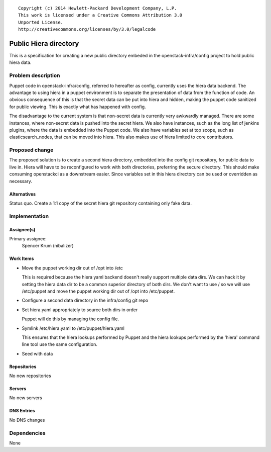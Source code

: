 ::

  Copyright (c) 2014 Hewlett-Packard Development Company, L.P.
  This work is licensed under a Creative Commons Attribution 3.0
  Unported License.
  http://creativecommons.org/licenses/by/3.0/legalcode

======================
Public Hiera directory
======================

This is a specification for creating a new public directory embeded in the
openstack-infra/config project to hold public hiera data.

Problem description
===================

Puppet code in openstack-infra/config, referred to hereafter as config,
currently uses the hiera data backend. The advantage to using hiera in a puppet
environment is to separate the presentation of data from the function of code.
An obvious consequence of this is that the secret data can be put into hiera
and hidden, making the puppet code sanitized for public viewing. This is
exactly what has happened with config.

The disadvantage to the current system is that non-secret data is currently
very awkwardly managed. There are some instances, where non-secret data is
pushed into the secret hiera. We also have instances, such as the long list
of jenkins plugins, where the data is embedded into the Puppet code. We also
have variables set at top scope, such as elasticsearch_nodes, that can be
moved into hiera. This also makes use of hiera limited to core contributors.

Proposed change
===============

The proposed solution is to create a second hiera directory, embedded into
the config git repository, for public data to live in. Hiera will have to be
reconfigured to work with both directories, preferring the secure
directory. This should make consuming openstackci as a downstream easier.
Since variables set in this hiera directory can be used or overridden as
necessary.

Alternatives
------------

Status quo.
Create a 1:1 copy of the secret hiera git repository containing only fake
data.

Implementation
==============

Assignee(s)
-----------

Primary assignee:
  Spencer Krum (nibalizer)


Work Items
----------

* Move the puppet working dir out of /opt into /etc

  This is required because the hiera yaml backend doesn't really
  support multiple data dirs. We can hack it by setting the
  hiera data dir to be a common superior directory of both dirs.
  We don't want to use / so we will use /etc/puppet and move
  the puppet working dir out of /opt into /etc/puppet.

* Configure a second data directory in the infra/config git repo
* Set hiera.yaml appropriately to source both dirs in order

  Puppet will do this by managing the config file.

* Symlink /etc/hiera.yaml to /etc/puppet/hiera.yaml

  This ensures that the hiera lookups performed by Puppet and
  the hiera lookups performed by the 'hiera' command line tool
  use the same configuration.

* Seed with data


Repositories
------------

No new repositories

Servers
-------

No new servers

DNS Entries
-----------

No DNS changes

Dependencies
============

None
